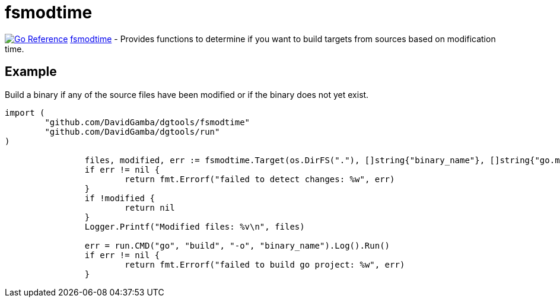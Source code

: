= fsmodtime

image:https://pkg.go.dev/badge/github.com/DavidGamba/dgtools/fsmodtime.svg[Go Reference, link="https://pkg.go.dev/github.com/DavidGamba/dgtools/fsmodtime"] link:fsmodtime[] - Provides functions to determine if you want to build targets from sources based on modification time.

== Example

Build a binary if any of the source files have been modified or if the binary does not yet exist.

[source,go]
----
import (
	"github.com/DavidGamba/dgtools/fsmodtime"
	"github.com/DavidGamba/dgtools/run"
)

		files, modified, err := fsmodtime.Target(os.DirFS("."), []string{"binary_name"}, []string{"go.mod", "go.sum", "*.go"})
		if err != nil {
			return fmt.Errorf("failed to detect changes: %w", err)
		}
		if !modified {
			return nil
		}
		Logger.Printf("Modified files: %v\n", files)

		err = run.CMD("go", "build", "-o", "binary_name").Log().Run()
		if err != nil {
			return fmt.Errorf("failed to build go project: %w", err)
		}
----
